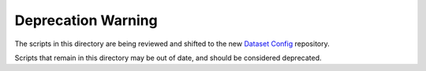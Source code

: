 Deprecation Warning
===================

The scripts in this directory are being reviewed and shifted to the new `Dataset Config <https://github.com/opendatacube/datacube-dataset-config>`__ repository.

Scripts that remain in this directory may be out of date, and should be considered deprecated.
